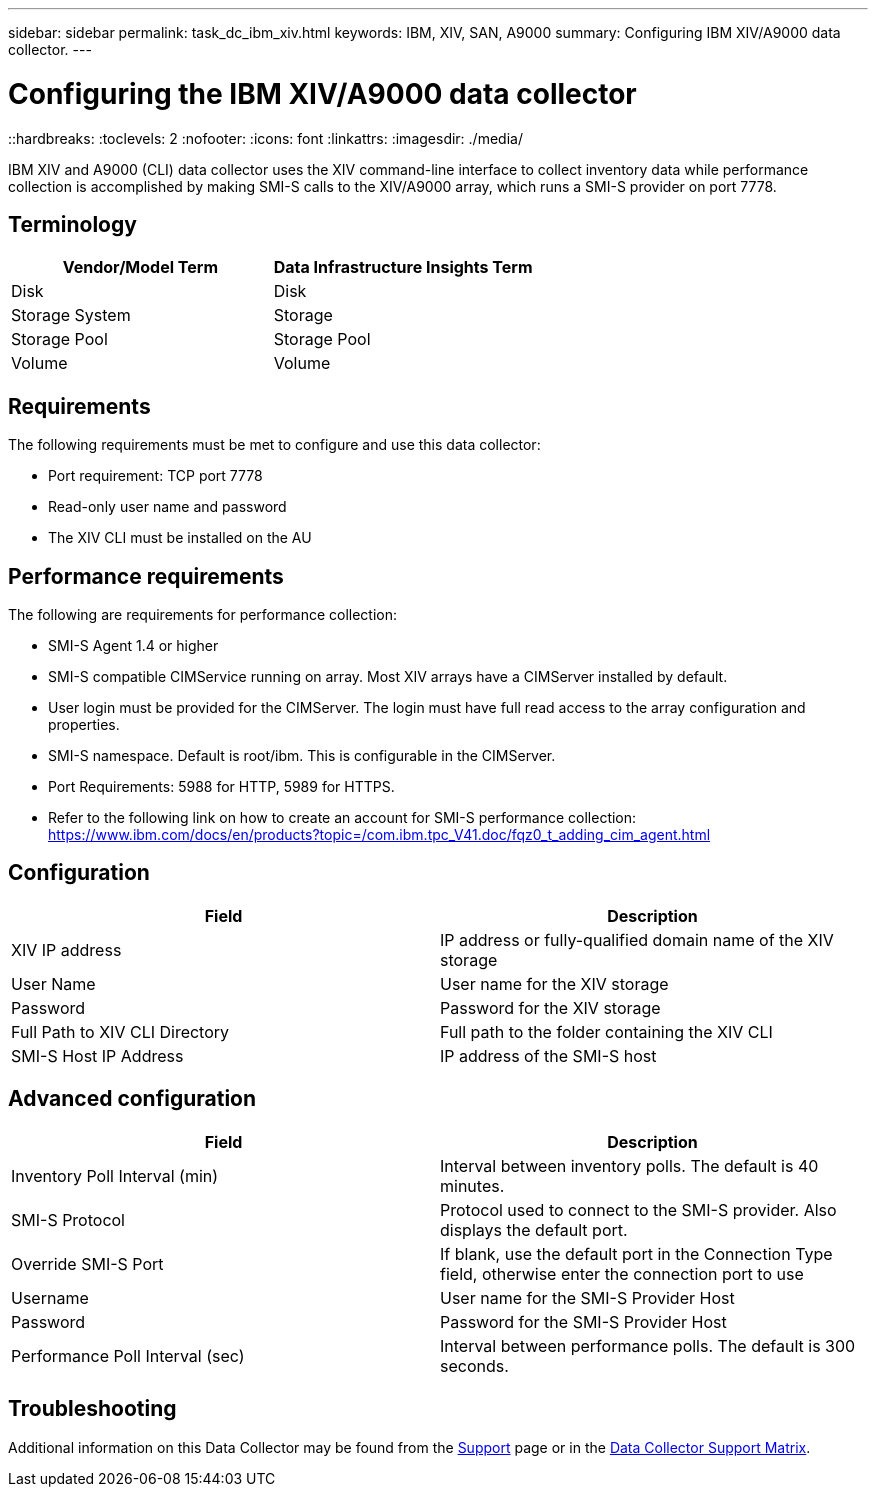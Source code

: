 ---
sidebar: sidebar
permalink: task_dc_ibm_xiv.html
keywords: IBM, XIV, SAN, A9000 
summary: Configuring IBM XIV/A9000 data collector.
---

= Configuring the IBM XIV/A9000 data collector
::hardbreaks:
:toclevels: 2
:nofooter:
:icons: font
:linkattrs:
:imagesdir: ./media/

[.lead]
IBM XIV and A9000 (CLI) data collector uses the XIV command-line interface to collect inventory data while performance collection is accomplished by making SMI-S calls to the XIV/A9000 array, which runs a SMI-S provider on port 7778. 

== Terminology

[cols=2*, options="header", cols"50,50"]
|===
|Vendor/Model Term | Data Infrastructure Insights Term
|Disk|Disk
|Storage System|Storage
|Storage Pool|Storage Pool
|Volume|Volume
|===

== Requirements

The following requirements must be met to configure and use this data collector:

* Port requirement: TCP port 7778
* Read-only user name and password
* The XIV CLI must be installed on the AU

== Performance requirements 

The following are requirements for performance collection:

* SMI-S Agent 1.4 or higher 

* SMI-S compatible CIMService running on array.  Most XIV arrays have a CIMServer installed by default. 

* User login must be provided for the CIMServer.  The login must have full read access to the array configuration and properties. 

* SMI-S namespace.  Default is root/ibm.  This is configurable in the CIMServer. 

* Port Requirements: 5988 for HTTP, 5989 for HTTPS. 

*  Refer to the following link on how to create an account for SMI-S performance collection: https://www.ibm.com/docs/en/products?topic=/com.ibm.tpc_V41.doc/fqz0_t_adding_cim_agent.html

== Configuration 

[cols=2*, options="header", cols"50,50"]
|===
|Field|Description
|XIV IP address|IP address or fully-qualified domain name of the XIV storage 
|User Name |User name for the XIV storage
|Password|Password for the XIV storage
|Full Path to XIV CLI Directory|Full path to the folder containing the XIV CLI 
|SMI-S Host IP Address|IP address of the SMI-S host
|===

== Advanced configuration

[cols=2*, options="header", cols"50,50"]
|===
|Field|Description
|Inventory Poll Interval (min)|Interval between inventory polls. The default is 40 minutes. 
//|CLI Process Wait Timeout (sec)|CLI process timeout.  The default is 7200000 ms.
//|SMI-S Host IP|IP address of the SMI-S Provider Host
//|SMI-S Port|Port used by SMI-S Provider Host
|SMI-S Protocol|Protocol used to connect to the SMI-S provider. Also displays the default port.
|Override SMI-S Port|If blank, use the default port in the Connection Type field, otherwise enter the connection port to use
//|SMI-S Namespace|SMI-S namespace
|Username|User name for the SMI-S Provider Host
|Password|Password for the SMI-S Provider Host
|Performance Poll Interval (sec)|Interval between performance polls.  The default is 300 seconds.
//|Number of SMI-S Connection Retries|Number of SMI-S connection retry attempts. 
|===

           
== Troubleshooting

Additional information on this Data Collector may be found from the link:concept_requesting_support.html[Support] page or in the link:reference_data_collector_support_matrix.html[Data Collector Support Matrix].



